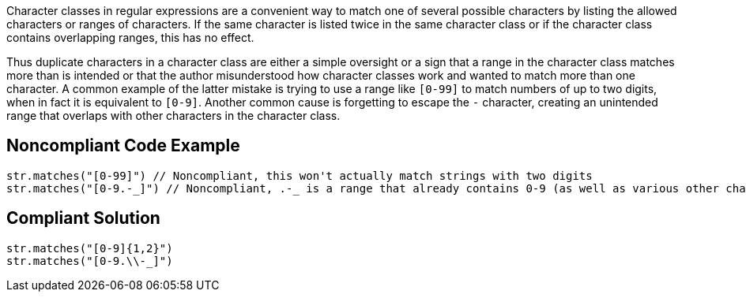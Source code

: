 Character classes in regular expressions are a convenient way to match one of several possible characters by listing the allowed characters or ranges of characters. If the same character is listed twice in the same character class or if the character class contains overlapping ranges, this has no effect.

Thus duplicate characters in a character class are either a simple oversight or a sign that a range in the character class matches more than is intended or that the author misunderstood how character classes work and wanted to match more than one character. A common example of the latter mistake is trying to use a range like `+[0-99]+` to match numbers of up to two digits, when in fact it is equivalent to `+[0-9]+`. Another common cause is forgetting to escape the `-` character, creating an unintended range that overlaps with other characters in the character class.


== Noncompliant Code Example

----
str.matches("[0-99]") // Noncompliant, this won't actually match strings with two digits
str.matches("[0-9.-_]") // Noncompliant, .-_ is a range that already contains 0-9 (as well as various other characters such as capital letters)
----


== Compliant Solution

----
str.matches("[0-9]{1,2}")
str.matches("[0-9.\\-_]")
----


